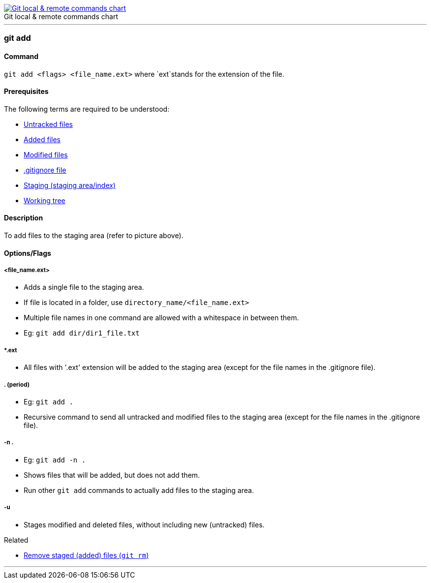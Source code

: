 
image::git-local-remote.png[caption="", role="thumb", title="Git local & remote commands chart", alt="Git local & remote commands chart", link="https://greenido.files.wordpress.com/2013/07/git-local-remote.png?w=696&h=570"]

'''

=== git add

==== Command

`git add <flags> <file_name.ext>` where `ext`stands for the extension of the file.

==== Prerequisites

The following terms are required to be understood:

* link:index.adoc#_untracked_files[Untracked files]
* link:index.adoc#_added_files[Added files]
* link:index.adoc#_modified_files[Modified files]
* link:index.adoc#_gitignore_file[.gitignore file]
* link:index.adoc#_staging_staging_areaindex[Staging (staging area/index)]
* link:index.adoc#_working_tree[Working tree]

==== Description

To add files to the staging area (refer to picture above).

==== Options/Flags

===== <file_name.ext>

* Adds a single file to the staging area.
* If file is located in a folder, use `directory_name/<file_name.ext>`
* Multiple file names in one command are allowed with a whitespace in between them.
* Eg: `git add dir/dir1_file.txt`

===== *.ext

* All files with '.ext' extension will be added to the staging area (except for the file names in the .gitignore file).

===== . (period)

* Eg: `git add .`
* Recursive command to send all untracked and modified files to the staging area (except for the file names in the .gitignore file).

===== -n .

* Eg: `git add -n .`
* Shows files that will be added, but does not add them.
* Run other `git add` commands to actually add files to the staging area.

===== -u

* Stages modified and deleted files, without including new (untracked) files.

.Related
****
* link:index.adoc#_git_rm[Remove staged (added) files (`git rm`)]
****

'''